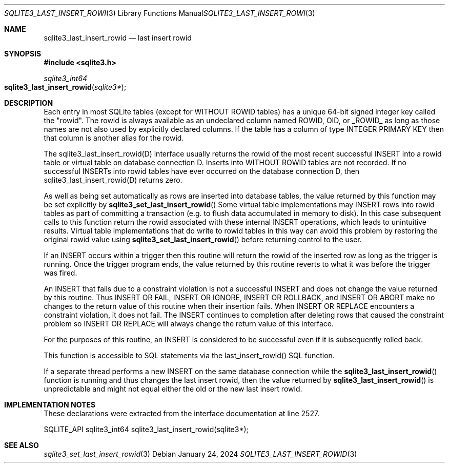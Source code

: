 .Dd January 24, 2024
.Dt SQLITE3_LAST_INSERT_ROWID 3
.Os
.Sh NAME
.Nm sqlite3_last_insert_rowid
.Nd last insert rowid
.Sh SYNOPSIS
.In sqlite3.h
.Ft sqlite3_int64
.Fo sqlite3_last_insert_rowid
.Fa "sqlite3*"
.Fc
.Sh DESCRIPTION
Each entry in most SQLite tables (except for WITHOUT ROWID
tables) has a unique 64-bit signed integer key called the "rowid".
The rowid is always available as an undeclared column named ROWID,
OID, or _ROWID_ as long as those names are not also used by explicitly
declared columns.
If the table has a column of type INTEGER PRIMARY KEY
then that column is another alias for the rowid.
.Pp
The sqlite3_last_insert_rowid(D) interface usually returns the rowid
of the most recent successful INSERT into a rowid table or virtual table
on database connection D.
Inserts into WITHOUT ROWID tables are not recorded.
If no successful INSERTs into rowid tables have ever occurred
on the database connection D, then sqlite3_last_insert_rowid(D) returns
zero.
.Pp
As well as being set automatically as rows are inserted into database
tables, the value returned by this function may be set explicitly by
.Fn sqlite3_set_last_insert_rowid
Some virtual table implementations may INSERT rows into rowid tables
as part of committing a transaction (e.g. to flush data accumulated
in memory to disk).
In this case subsequent calls to this function return the rowid associated
with these internal INSERT operations, which leads to unintuitive results.
Virtual table implementations that do write to rowid tables in this
way can avoid this problem by restoring the original rowid value using
.Fn sqlite3_set_last_insert_rowid
before returning control to the user.
.Pp
If an INSERT occurs within a trigger then this routine will return
the rowid of the inserted row as long as the trigger is running.
Once the trigger program ends, the value returned by this routine reverts
to what it was before the trigger was fired.
.Pp
An INSERT that fails due to a constraint violation is not a successful
INSERT and does not change the value returned by this routine.
Thus INSERT OR FAIL, INSERT OR IGNORE, INSERT OR ROLLBACK, and INSERT
OR ABORT make no changes to the return value of this routine when their
insertion fails.
When INSERT OR REPLACE encounters a constraint violation, it does not
fail.
The INSERT continues to completion after deleting rows that caused
the constraint problem so INSERT OR REPLACE will always change the
return value of this interface.
.Pp
For the purposes of this routine, an INSERT is considered to
be successful even if it is subsequently rolled back.
.Pp
This function is accessible to SQL statements via the last_insert_rowid() SQL function.
.Pp
If a separate thread performs a new INSERT on the same database
connection while the
.Fn sqlite3_last_insert_rowid
function is running and thus changes the last insert rowid, then
the value returned by
.Fn sqlite3_last_insert_rowid
is unpredictable and might not equal either the old or the new last
insert rowid.
.Sh IMPLEMENTATION NOTES
These declarations were extracted from the
interface documentation at line 2527.
.Bd -literal
SQLITE_API sqlite3_int64 sqlite3_last_insert_rowid(sqlite3*);
.Ed
.Sh SEE ALSO
.Xr sqlite3_set_last_insert_rowid 3
